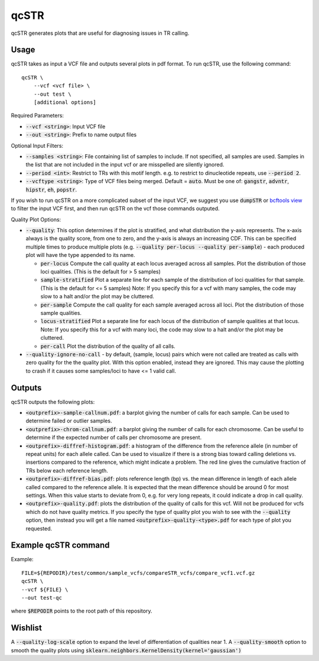 .. overview_directive
.. |qcSTR overview| replace:: qcSTR generates plots that are useful for diagnosing issues in TR calling.
.. overview_directive_done

qcSTR
=====

|qcSTR overview|

Usage
-----
qcSTR takes as input a VCF file and outputs several plots in pdf format. To run qcSTR, use the following command::

    qcSTR \
  	--vcf <vcf file> \
   	--out test \
   	[additional options]


Required Parameters:

* :code:`--vcf <string>`: Input VCF file
* :code:`--out <string>`: Prefix to name output files

Optional Input Filters:

* :code:`--samples <string>`: File containing list of samples to include. If not specified, all samples are used.
  Samples in the list that are not included in the input vcf or
  are misspelled are silently ignored.
* :code:`--period <int>`: Restrict to TRs with this motif length. e.g. to restrict to dinucleotide repeats, use :code:`--period 2`.
* :code:`--vcftype <string>`: Type of VCF files being merged. Default = :code:`auto`. Must be one of: :code:`gangstr`, :code:`advntr`, :code:`hipstr`, :code:`eh`, :code:`popstr`.

If you wish to run qcSTR on a more complicated subset of the input VCF, we suggest you use
:code:`dumpSTR` or `bcftools view <http://samtools.github.io/bcftools/bcftools.html#view>`_ to
filter the input VCF first, and then run qcSTR on the vcf those commands
outputed.

Quality Plot Options:

* :code:`--quality`:  This option determines if the plot is stratified, and what 
  distribution the y-axis represents. The x-axis always is the quality score, from one to
  zero, and the y-axis is always an increasing CDF. This can be specified multiple
  times to produce multiple plots (e.g. :code:`--quality per-locus --quality
  per-sample`) - each produced plot will have the type appended to its name.

  * :code:`per-locus`
    Compute the call quality at each locus averaged across all samples.
    Plot the distribution of those loci qualities.
    (This is the default for > 5 samples)
  * :code:`sample-stratified` 
    Plot a separate line for each sample of the distribution of loci qualities
    for that sample.
    (This is the default for <= 5 samples)
    Note: If you specify this for a vcf with many samples,
    the code may slow to a halt and/or the plot may be cluttered.
  * :code:`per-sample`
    Compute the call quality for each sample averaged across all loci.
    Plot the distribution of those sample qualities.
  * :code:`locus-stratified` 
    Plot a separate line for each locus of the distribution of sample qualities
    at that locus.
    Note: If you specify this for a vcf with many loci,
    the code may slow to a halt and/or the plot may be cluttered.
  * :code:`per-call`
    Plot the distribution of the quality of all calls.

* :code:`--quality-ignore-no-call` - by default, (sample, locus) pairs which
  were not called are treated as calls with zero quality for the the quality plot.
  With this option enabled, instead they are ignored. This may cause the
  plotting to crash if it causes some samples/loci to have <= 1 valid call.


Outputs
-------

qcSTR outputs the following plots:

* :code:`<outprefix>-sample-callnum.pdf`: a barplot giving the number of calls for each sample. Can be used to determine failed or outlier samples.
* :code:`<outprefix>-chrom-callnum.pdf`: a barplot giving the number of calls for each chromosome. Can be useful to determine if the expected number of calls per chromosome are present.
* :code:`<outprefix>-diffref-histogram.pdf`: a histogram of the difference from the reference allele (in number of repeat units) for each allele called. Can be used to visualize if there is a strong bias toward calling deletions vs. insertions compared to the reference, which might indicate a problem. The red line gives the cumulative fraction of TRs below each reference length.
* :code:`<outprefix>-diffref-bias.pdf`: plots reference length (bp) vs. the mean difference in length of each allele called compared to the reference allele. It is expected that the mean difference should be around 0 for most settings. When this value starts to deviate from 0, e.g. for very long repeats, it could indicate a drop in call quality.
* :code:`<outprefix>-quality.pdf`: plots the distribution of the quality of
  calls for this vcf. Will not be produced for vcfs which do not have quality
  metrics. If you specify the type of quality plot you wish to see with
  the :code:`--quality` option, then instead you will get a file named 
  :code:`<outprefix>-quality-<type>.pdf` for each type of plot you requested.


Example qcSTR command
---------------------

Example::

	FILE=${REPODIR}/test/common/sample_vcfs/compareSTR_vcfs/compare_vcf1.vcf.gz
	qcSTR \
  	--vcf ${FILE} \
  	--out test-qc

where :code:`$REPODIR` points to the root path of this repository.


Wishlist
--------
A :code:`--quality-log-scale` option to expand the level of differentiation of qualities near 1.
A :code:`--quality-smooth` option to smooth the quality plots using :code:`sklearn.neighbors.KernelDensity(kernel='gaussian')`
